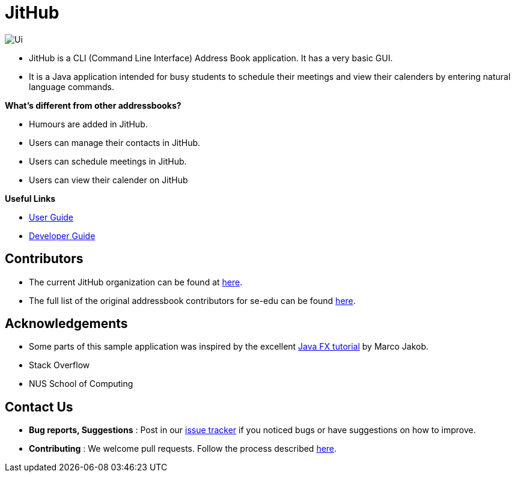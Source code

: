= JitHub

image::docs/images/Ui.png[]

* JitHub is a CLI (Command Line Interface) Address Book application. It has a very basic GUI.
* It is a Java application intended for busy students to schedule their meetings and view their calenders by entering natural language commands.

*What's different from other addressbooks?*

* Humours are added in JitHub.
* Users can manage their contacts in JitHub.
* Users can schedule meetings in JitHub.
* Users can view their calender on JitHub

*Useful Links*

* <<UserGuide#, User Guide>>
* <<DeveloperGuide#, Developer Guide>>

== Contributors

* The current JitHub organization can be found at https://github.com/CS2113-AY1819S1-W12-1[here].
* The full list of the original addressbook contributors for se-edu can be found https://se-edu.github.io/Team.html[here].

== Acknowledgements

* Some parts of this sample application was inspired by the excellent http://code.makery.ch/library/javafx-8-tutorial/[Java FX tutorial] by Marco Jakob.
* Stack Overflow
* NUS School of Computing

== Contact Us

* *Bug reports, Suggestions* : Post in our https://github.com/CS2113-AY1819S1-W12-1/main/issues[issue tracker]
if you noticed bugs or have suggestions on how to improve.
* *Contributing* : We welcome pull requests. Follow the process described https://github.com/oss-generic/process[here].
